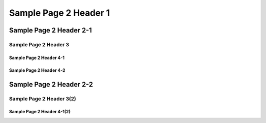 #########################
Sample Page 2 Header 1
#########################

===========================
Sample Page 2 Header 2-1
===========================

Sample Page 2 Header 3
============================

Sample Page 2 Header 4-1
----------------------------

Sample Page 2 Header 4-2
----------------------------


============================
Sample Page 2 Header 2-2
============================

Sample Page 2 Header 3(2)
============================

Sample Page 2 Header 4-1(2)
----------------------------